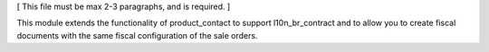 [ This file must be max 2-3 paragraphs, and is required. ]

This module extends the functionality of product_contact to support l10n_br_contract
and to allow you to create fiscal documents with the same fiscal configuration of the sale orders.

